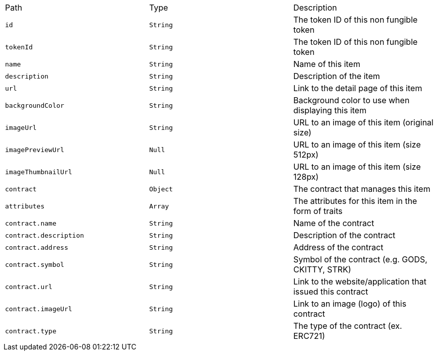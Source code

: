 |===
|Path|Type|Description
|`+id+`
|`+String+`
|The token ID of this non fungible token
|`+tokenId+`
|`+String+`
|The token ID of this non fungible token
|`+name+`
|`+String+`
|Name of this item
|`+description+`
|`+String+`
|Description of the item
|`+url+`
|`+String+`
|Link to the detail page of this item
|`+backgroundColor+`
|`+String+`
|Background color to use when displaying this item
|`+imageUrl+`
|`+String+`
|URL to an image of this item (original size)
|`+imagePreviewUrl+`
|`+Null+`
|URL to an image of this item (size 512px)
|`+imageThumbnailUrl+`
|`+Null+`
|URL to an image of this item (size 128px)
|`+contract+`
|`+Object+`
|The contract that manages this item
|`+attributes+`
|`+Array+`
|The attributes for this item in the form of traits
|`+contract.name+`
|`+String+`
|Name of the contract
|`+contract.description+`
|`+String+`
|Description of the contract
|`+contract.address+`
|`+String+`
|Address of the contract
|`+contract.symbol+`
|`+String+`
|Symbol of the contract (e.g. GODS, CKITTY, STRK)
|`+contract.url+`
|`+String+`
|Link to the website/application that issued this contract
|`+contract.imageUrl+`
|`+String+`
|Link to an image (logo) of this contract
|`+contract.type+`
|`+String+`
|The type of the contract (ex. ERC721)
|===
